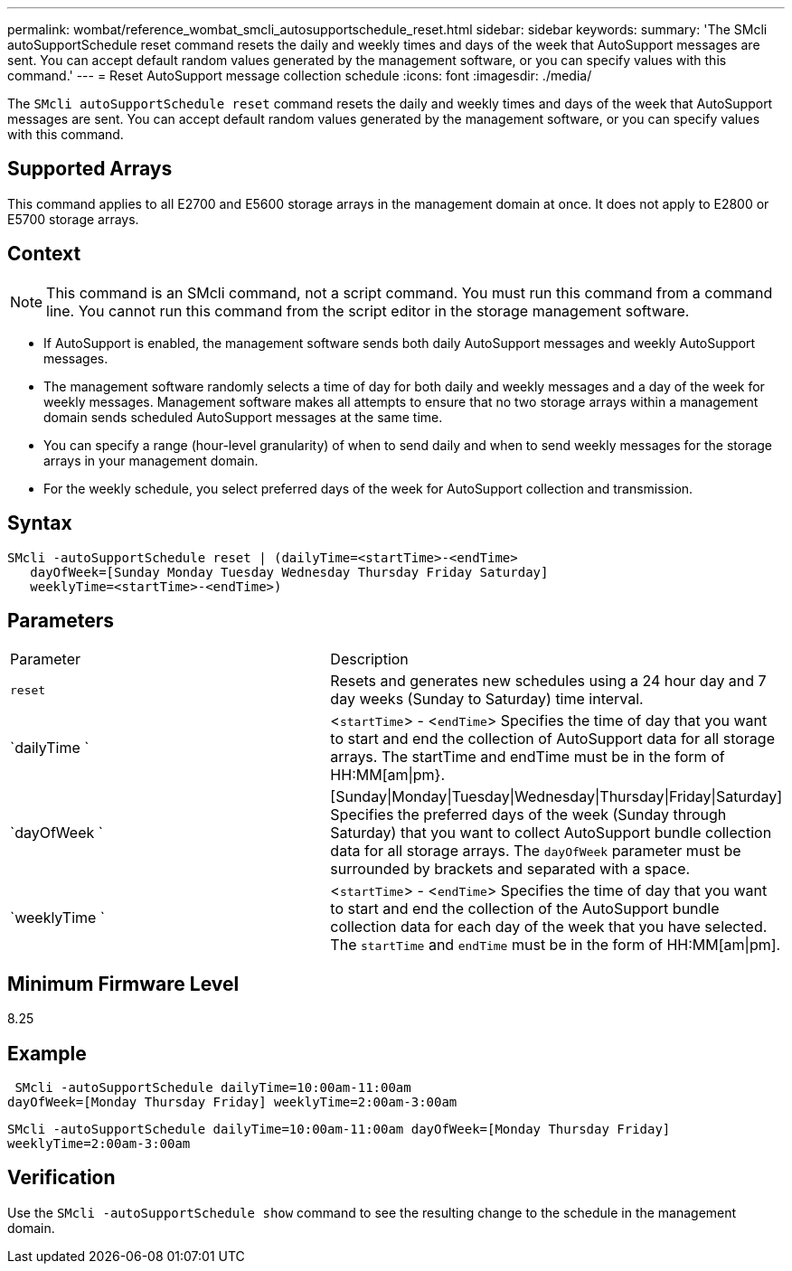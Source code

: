 ---
permalink: wombat/reference_wombat_smcli_autosupportschedule_reset.html
sidebar: sidebar
keywords: 
summary: 'The SMcli autoSupportSchedule reset command resets the daily and weekly times and days of the week that AutoSupport messages are sent. You can accept default random values generated by the management software, or you can specify values with this command.'
---
= Reset AutoSupport message collection schedule
:icons: font
:imagesdir: ./media/

[.lead]
The `SMcli autoSupportSchedule reset` command resets the daily and weekly times and days of the week that AutoSupport messages are sent. You can accept default random values generated by the management software, or you can specify values with this command.

== Supported Arrays

This command applies to all E2700 and E5600 storage arrays in the management domain at once. It does not apply to E2800 or E5700 storage arrays.

== Context

[NOTE]
====
This command is an SMcli command, not a script command. You must run this command from a command line. You cannot run this command from the script editor in the storage management software.
====

* If AutoSupport is enabled, the management software sends both daily AutoSupport messages and weekly AutoSupport messages.
* The management software randomly selects a time of day for both daily and weekly messages and a day of the week for weekly messages. Management software makes all attempts to ensure that no two storage arrays within a management domain sends scheduled AutoSupport messages at the same time.
* You can specify a range (hour-level granularity) of when to send daily and when to send weekly messages for the storage arrays in your management domain.
* For the weekly schedule, you select preferred days of the week for AutoSupport collection and transmission.

== Syntax

----
SMcli -autoSupportSchedule reset | (dailyTime=<startTime>-<endTime>
   dayOfWeek=[Sunday Monday Tuesday Wednesday Thursday Friday Saturday]
   weeklyTime=<startTime>-<endTime>)
----

== Parameters

|===
| Parameter| Description
a|
`reset`
a|
Resets and generates new schedules using a 24 hour day and 7 day weeks (Sunday to Saturday) time interval.

a|
`dailyTime `
a|
<``startTime``> - <``endTime``> Specifies the time of day that you want to start and end the collection of AutoSupport data for all storage arrays. The startTime and endTime must be in the form of HH:MM[am\|pm}.

a|
`dayOfWeek `
a|
[Sunday\|Monday\|Tuesday\|Wednesday\|Thursday\|Friday\|Saturday] Specifies the preferred days of the week (Sunday through Saturday) that you want to collect AutoSupport bundle collection data for all storage arrays. The `dayOfWeek` parameter must be surrounded by brackets and separated with a space.

a|
`weeklyTime `
a|
<``startTime``> - <``endTime``> Specifies the time of day that you want to start and end the collection of the AutoSupport bundle collection data for each day of the week that you have selected. The `startTime` and `endTime` must be in the form of HH:MM[am\|pm].

|===

== Minimum Firmware Level

8.25

== Example

----
 SMcli -autoSupportSchedule dailyTime=10:00am-11:00am
dayOfWeek=[Monday Thursday Friday] weeklyTime=2:00am-3:00am
----

`SMcli -autoSupportSchedule dailyTime=10:00am-11:00am dayOfWeek=[Monday Thursday Friday] weeklyTime=2:00am-3:00am`

== Verification

Use the `SMcli -autoSupportSchedule show` command to see the resulting change to the schedule in the management domain.
